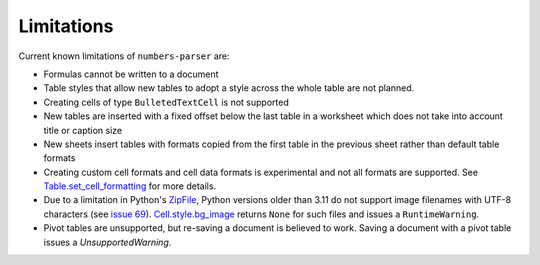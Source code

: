 Limitations
-----------

Current known limitations of ``numbers-parser`` are:

-  Formulas cannot be written to a document
-  Table styles that allow new tables to adopt a style across the whole
   table are not planned.
-  Creating cells of type ``BulletedTextCell`` is not supported
-  New tables are inserted with a fixed offset below the last table in a
   worksheet which does not take into account title or caption size
-  New sheets insert tables with formats copied from the first table in
   the previous sheet rather than default table formats
-  Creating custom cell formats and cell data formats is experimental
   and not all formats are supported. See
   `Table.set_cell_formatting <https://masaccio.github.io/numbers-parser/#numbers_parser.Table.set_cell_formatting>`__
   for more details.
-  Due to a limitation in Python's
   `ZipFile <https://docs.python.org/3/library/zipfile.html>`__, Python
   versions older than 3.11 do not support image filenames with UTF-8
   characters (see `issue
   69 <https://github.com/masaccio/numbers-parser/issues/69>`__).
   `Cell.style.bg_image <https://masaccio.github.io/numbers-parser/#numbers_parser.Style>`__
   returns ``None`` for such files and issues a ``RuntimeWarning``.
- Pivot tables are unsupported, but re-saving a document is believed to work. Saving a document with a pivot table issues a `UnsupportedWarning`.
